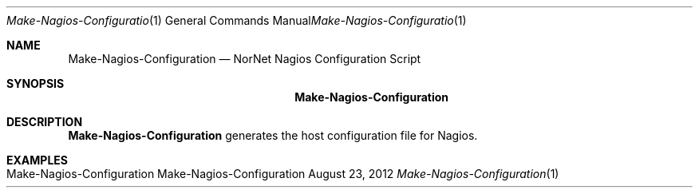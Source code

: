 .\" Nagios Setup
.\" Copyright (C) 2012 by Thomas Dreibholz
.\"
.\" This program is free software: you can redistribute it and/or modify
.\" it under the terms of the GNU General Public License as published by
.\" the Free Software Foundation, either version 3 of the License, or
.\" (at your option) any later version.
.\"
.\" This program is distributed in the hope that it will be useful,
.\" but WITHOUT ANY WARRANTY; without even the implied warranty of
.\" MERCHANTABILITY or FITNESS FOR A PARTICULAR PURPOSE.  See the
.\" GNU General Public License for more details.
.\"
.\" You should have received a copy of the GNU General Public License
.\" along with this program.  If not, see <http://www.gnu.org/licenses/>.
.\"
.\" Contact: dreibh@simula.no
.\"
.\" ###### Setup ############################################################
.Dd August 23, 2012
.Dt Make-Nagios-Configuration 1
.Os Make-Nagios-Configuration
.\" ###### Name #############################################################
.Sh NAME
.Nm Make-Nagios-Configuration
.Nd NorNet Nagios Configuration Script
.\" ###### Synopsis #########################################################
.Sh SYNOPSIS
.Nm Make-Nagios-Configuration
.\" .Op Fl xxx
.\" ###### Description ######################################################
.Sh DESCRIPTION
.Nm Make-Nagios-Configuration
generates the host configuration file for Nagios.
.Pp
.\" .\" ###### Arguments ########################################################
.\" .Sh ARGUMENTS
.\" The following options are available:
.\" .Bl -tag -width indent
.\" .It Fl xxx
.\" xxx
.\" .El
.\" ###### Examples #########################################################
.Sh EXAMPLES
.Bl -tag -width indent
.It Make-Nagios-Configuration
.El
